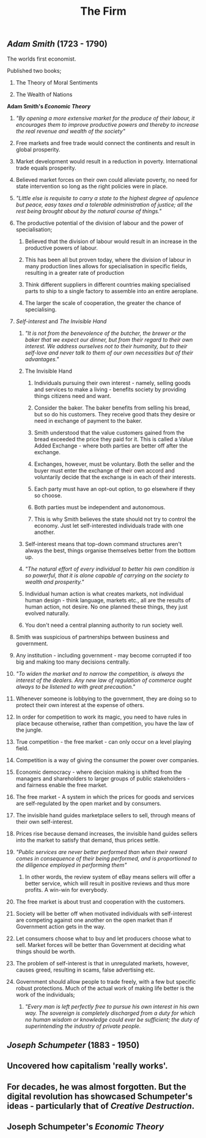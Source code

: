 #+TITLE: The Firm

** [[Adam Smith]] (1723 - 1790)
**** The worlds first economist.
**** Published two books;
***** The Theory of Moral Sentiments
***** The Wealth of Nations
**** *Adam Smith's [[Economic Theory]]*
***** /"By opening a more extensive market for the produce of their labour, it encourages them to improve productive powers and thereby to increase the real revenue and wealth of the society"/
***** Free markets and free trade would connect the continents and result in global prosperity.
***** Market development would result in a reduction in poverty. International trade equals prosperity.
***** Believed market forces on their own could alleviate poverty, no need for state intervention so long as the right policies were in place.
***** /"Little else is requisite to carry a state to the highest degree of opulence but peace, easy taxes and a tolerable administration of justice; all the rest being brought about by the natural course of things."/
***** The productive potential of the division of labour and the power of specialisation;
****** Believed that the division of labour would result in an increase in the productive powers of labour.
****** This has been all but proven today, where the division of labour in many production lines allows for specialisation in specific fields, resulting in a greater rate of production
****** Think different suppliers in different countries making specialised parts to ship to a single factory to assemble into an entire aeroplane.
****** The larger the scale of cooperation, the greater the chance of specialising.
***** [[Self-interest]] and [[The Invisible Hand]]
****** /"It is not from the benevolence of the butcher, the brewer or the baker that we expect our dinner, but from their regard to their own interest. We address ourselves not to their humanity, but to their self-love and never talk to them of our own necessities but of their advantages."/
****** The Invisible Hand
******* Individuals pursuing their own interest - namely, selling goods and services to make a living - benefits society by providing things citizens need and want.
******* Consider the baker. The baker benefits from selling his bread, but so do his customers. They receive good thats they desire or need in exchange of payment to the baker.
******* Smith understood that the value customers gained from the bread exceeded the price they paid for it. This is called a Value Added Exchange - where both parties are better off after the exchange.
******* Exchanges, however, must be voluntary. Both the seller and the buyer must enter the exchange of their own accord and voluntarily decide that the exchange is in each of their interests.
******* Each party must have an opt-out option, to go elsewhere if they so choose.
******* Both parties must be independent and autonomous.
******* This is why Smith believes the state should not try to control the economy. Just let self-interested individuals trade with one another.
****** Self-interest means that top-down command structures aren't always the best, things organise themselves better from the bottom up.
****** /"The natural effort of every individual to better his own condition is so powerful, that it is alone capable of carrying on the society to wealth and prosperity."/
****** Individual human action is what creates markets, not individual human design - think language, markets etc., all are the results of human action, not desire. No one planned these things, they just evolved naturally.
****** You don't need a central planning authority to run society well.
***** Smith was suspicious of partnerships between business and government.
***** Any institution - including government - may become corrupted if too big and making too many decisions centrally.
***** /"To widen the market and to narrow the competition, is always the interest of the dealers. Any new law of regulation of commerce ought always to be listened to with great precaution."/
***** Whenever someone is lobbying to the government, they are doing so to protect their own interest at the expense of others.
***** In order for competition to work its magic, you need to have rules in place because otherwise, rather than competition, you have the law of the jungle.
***** True competition - the free market - can only occur on a level playing field.
***** Competition is a way of giving the consumer the power over companies.
***** Economic democracy - where decision making is shifted from the managers and shareholders to larger groups of public stakeholders - and fairness enable the free market.
***** The free market - A system in which the prices for goods and services are self-regulated by the open market and by consumers.
***** The invisible hand guides marketplace sellers to sell, through means of their own self-interest.
***** Prices rise because demand increases, the invisible hand guides sellers into the market to satisfy that demand, thus prices settle.
***** /"Public services are never better performed than when their reward comes in consequence of their being performed, and is proportioned to the diligence employed in performing them"/
****** In other words, the review system of eBay means sellers will offer a better service, which will result in positive reviews and thus more profits. A win-win for everybody.
***** The free market is about trust and cooperation with the customers.
***** Society will be better off when motivated individuals with self-interest are competing against one another on the open market than if Government action gets in the way.
***** Let consumers choose what to buy and let producers choose what to sell. Market forces will be better than Government at deciding what things should be worth.
***** The problem of self-interest is that in unregulated markets, however, causes greed, resulting in scams, false advertising etc.
***** Government should allow people to trade freely, with a few but specific robust protections. Much of the actual work of making life better is the work of the individuals;
****** /"Every man is left perfectly free to pursue his own interest in his own way. The sovereign is completely discharged from a duty for which no human wisdom or knowledge could ever be sufficient; the duty of superintending the industry of private people./
** [[Joseph Schumpeter]] (1883 - 1950)
** Uncovered how capitalism 'really works'.
** For decades, he was almost forgotten. But the digital revolution has showcased Schumpeter's ideas - particularly that of [[Creative Destruction]].
** Joseph Schumpeter's [[Economic Theory]]
